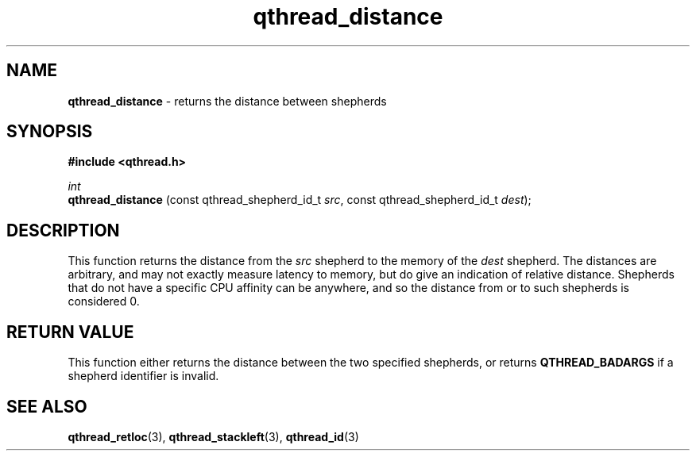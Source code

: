 .TH qthread_distance 3 "APRIL 2011" libqthread "libqthread"
.SH NAME
.B qthread_distance
\- returns the distance between shepherds
.SH SYNOPSIS
.B #include <qthread.h>

.I int
.br
.B qthread_distance
.RI "(const qthread_shepherd_id_t " src ", const qthread_shepherd_id_t " dest );
.SH DESCRIPTION
This function returns the distance from the
.I src
shepherd to the memory of the
.I dest
shepherd. The distances are arbitrary, and may not exactly measure latency to
memory, but do give an indication of relative distance. Shepherds that do not
have a specific CPU affinity can be anywhere, and so the distance from or to
such shepherds is considered 0.
.RE
.SH RETURN VALUE
This function either returns the distance between the two specified shepherds, or returns
.B QTHREAD_BADARGS
if a shepherd identifier is invalid.
.SH SEE ALSO
.BR qthread_retloc (3),
.BR qthread_stackleft (3),
.BR qthread_id (3)
